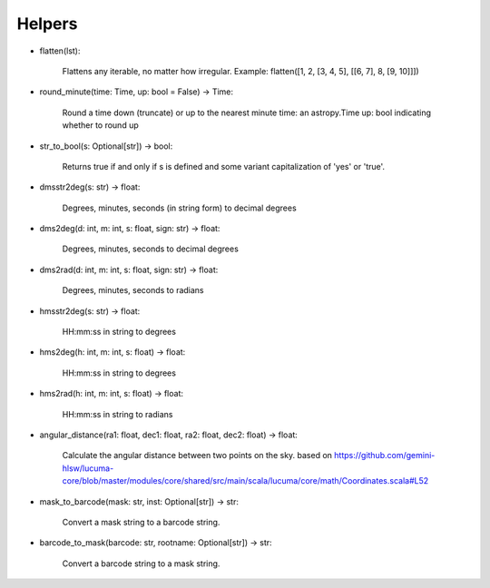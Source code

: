Helpers
-------

- flatten(lst):

    Flattens any iterable, no matter how irregular.
    Example: flatten([1, 2, [3, 4, 5], [[6, 7], 8, [9, 10]]])

- round_minute(time: Time, up: bool = False) -> Time:
    
    Round a time down (truncate) or up to the nearest minute
    time: an astropy.Time
    up: bool indicating whether to round up

- str_to_bool(s: Optional[str]) -> bool:
  
    Returns true if and only if s is defined and some variant capitalization of 'yes' or 'true'.

- dmsstr2deg(s: str) -> float:
    
    Degrees, minutes, seconds (in string form) to decimal degrees

- dms2deg(d: int, m: int, s: float, sign: str) -> float:

    Degrees, minutes, seconds to decimal degrees
  
- dms2rad(d: int, m: int, s: float, sign: str) -> float:
  
    Degrees, minutes, seconds to radians

- hmsstr2deg(s: str) -> float:
  
    HH:mm:ss in string to degrees

- hms2deg(h: int, m: int, s: float) -> float:
    
    HH:mm:ss in string to degrees

- hms2rad(h: int, m: int, s: float) -> float:
    
    HH:mm:ss in string to radians

- angular_distance(ra1: float, dec1: float, ra2: float, dec2: float) -> float:

    Calculate the angular distance between two points on the sky.
    based on
    https://github.com/gemini-hlsw/lucuma-core/blob/master/modules/core/shared/src/main/scala/lucuma/core/math/Coordinates.scala#L52
   

- mask_to_barcode(mask: str, inst: Optional[str]) -> str:
   
    Convert a mask string to a barcode string.


- barcode_to_mask(barcode: str, rootname: Optional[str]) -> str:
  
    Convert a barcode string to a mask string.